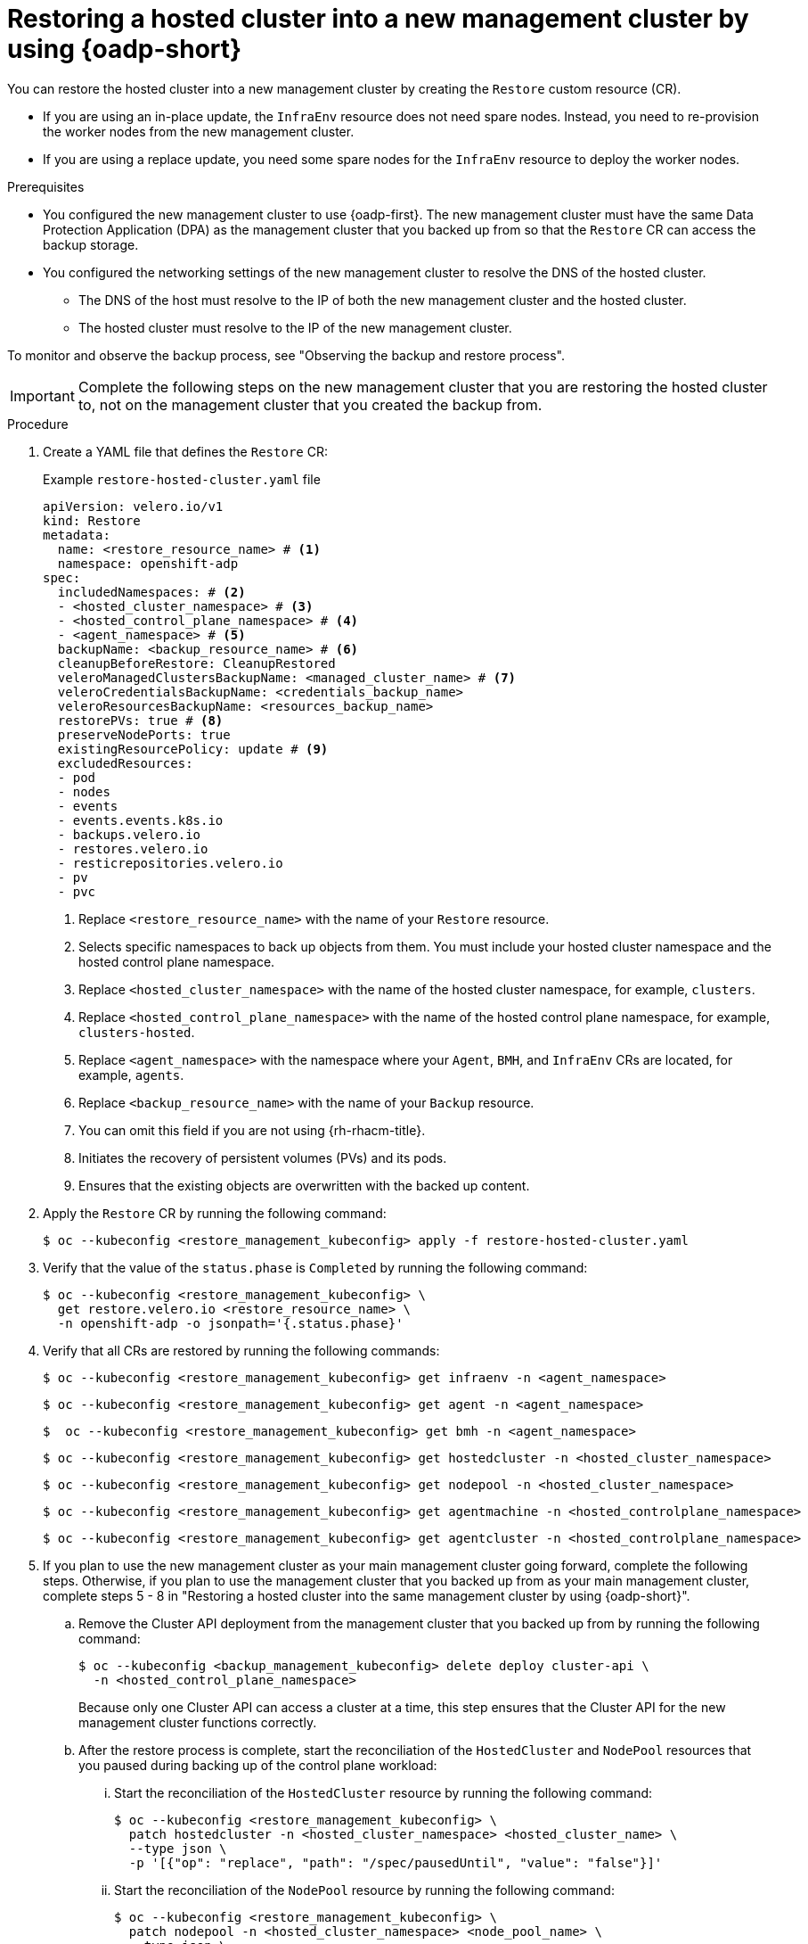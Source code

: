 // Module included in the following assemblies:
//
// * hosted_control_planes/hcp-disaster-recovery-oadp.adoc

:_mod-docs-content-type: PROCEDURE
[id="hcp-dr-oadp-restore-new-mgmt_{context}"]
= Restoring a hosted cluster into a new management cluster by using {oadp-short}

You can restore the hosted cluster into a new management cluster by creating the `Restore` custom resource (CR).

* If you are using an in-place update, the `InfraEnv` resource does not need spare nodes. Instead, you need to re-provision the worker nodes from the new management cluster.
* If you are using a replace update, you need some spare nodes for the `InfraEnv` resource to deploy the worker nodes.

.Prerequisites

* You configured the new management cluster to use {oadp-first}. The new management cluster must have the same Data Protection Application (DPA) as the management cluster that you backed up from so that the `Restore` CR can access the backup storage.
* You configured the networking settings of the new management cluster to resolve the DNS of the hosted cluster.

** The DNS of the host must resolve to the IP of both the new management cluster and the hosted cluster.
** The hosted cluster must resolve to the IP of the new management cluster. 

To monitor and observe the backup process, see "Observing the backup and restore process".

[IMPORTANT]
====
Complete the following steps on the new management cluster that you are restoring the hosted cluster to, not on the management cluster that you created the backup from.
====

.Procedure

. Create a YAML file that defines the `Restore` CR:
+
.Example `restore-hosted-cluster.yaml` file
[source,yaml]
----
apiVersion: velero.io/v1
kind: Restore
metadata:
  name: <restore_resource_name> # <1>
  namespace: openshift-adp
spec:
  includedNamespaces: # <2>
  - <hosted_cluster_namespace> # <3>
  - <hosted_control_plane_namespace> # <4>
  - <agent_namespace> # <5>
  backupName: <backup_resource_name> # <6>
  cleanupBeforeRestore: CleanupRestored
  veleroManagedClustersBackupName: <managed_cluster_name> # <7>
  veleroCredentialsBackupName: <credentials_backup_name>
  veleroResourcesBackupName: <resources_backup_name>
  restorePVs: true # <8>
  preserveNodePorts: true
  existingResourcePolicy: update # <9>
  excludedResources:
  - pod
  - nodes
  - events
  - events.events.k8s.io
  - backups.velero.io
  - restores.velero.io
  - resticrepositories.velero.io
  - pv
  - pvc
----
<1> Replace `<restore_resource_name>` with the name of your `Restore` resource.
<2> Selects specific namespaces to back up objects from them. You must include your hosted cluster namespace and the hosted control plane namespace.
<3> Replace `<hosted_cluster_namespace>` with the name of the hosted cluster namespace, for example, `clusters`.
<4> Replace `<hosted_control_plane_namespace>` with the name of the hosted control plane namespace, for example, `clusters-hosted`.
<5> Replace `<agent_namespace>` with the namespace where your `Agent`, `BMH`, and `InfraEnv` CRs are located, for example, `agents`.
<6> Replace `<backup_resource_name>` with the name of your `Backup` resource.
<7> You can omit this field if you are not using {rh-rhacm-title}.
<8> Initiates the recovery of persistent volumes (PVs) and its pods.
<9> Ensures that the existing objects are overwritten with the backed up content.

. Apply the `Restore` CR by running the following command:
+
[source,terminal]
----
$ oc --kubeconfig <restore_management_kubeconfig> apply -f restore-hosted-cluster.yaml
----

. Verify that the value of the `status.phase` is `Completed` by running the following command:
+
[source,terminal]
----
$ oc --kubeconfig <restore_management_kubeconfig> \
  get restore.velero.io <restore_resource_name> \
  -n openshift-adp -o jsonpath='{.status.phase}'
----

. Verify that all CRs are restored by running the following commands:
+
[source,terminal]
----
$ oc --kubeconfig <restore_management_kubeconfig> get infraenv -n <agent_namespace>
----
+
[source,terminal]
----
$ oc --kubeconfig <restore_management_kubeconfig> get agent -n <agent_namespace>
----
+
[source,terminal]
----
$  oc --kubeconfig <restore_management_kubeconfig> get bmh -n <agent_namespace>
----
+
[source,terminal]
----
$ oc --kubeconfig <restore_management_kubeconfig> get hostedcluster -n <hosted_cluster_namespace>
----
+
[source,terminal]
----
$ oc --kubeconfig <restore_management_kubeconfig> get nodepool -n <hosted_cluster_namespace>
----
+
[source,terminal]
----
$ oc --kubeconfig <restore_management_kubeconfig> get agentmachine -n <hosted_controlplane_namespace>
----
+
[source,terminal]
----
$ oc --kubeconfig <restore_management_kubeconfig> get agentcluster -n <hosted_controlplane_namespace>
----

. If you plan to use the new management cluster as your main management cluster going forward, complete the following steps. Otherwise, if you plan to use the management cluster that you backed up from as your main management cluster, complete steps 5 - 8 in "Restoring a hosted cluster into the same management cluster by using {oadp-short}".

.. Remove the Cluster API deployment from the management cluster that you backed up from by running the following command:
+
[source,terminal]
----
$ oc --kubeconfig <backup_management_kubeconfig> delete deploy cluster-api \
  -n <hosted_control_plane_namespace>
----
+
Because only one Cluster API can access a cluster at a time, this step ensures that the Cluster API for the new management cluster functions correctly.

.. After the restore process is complete, start the reconciliation of the `HostedCluster` and `NodePool` resources that you paused during backing up of the control plane workload:

... Start the reconciliation of the `HostedCluster` resource by running the following command:
+
[source,terminal]
----
$ oc --kubeconfig <restore_management_kubeconfig> \
  patch hostedcluster -n <hosted_cluster_namespace> <hosted_cluster_name> \
  --type json \
  -p '[{"op": "replace", "path": "/spec/pausedUntil", "value": "false"}]'
----

... Start the reconciliation of the `NodePool` resource by running the following command:
+
[source,terminal]
----
$ oc --kubeconfig <restore_management_kubeconfig> \
  patch nodepool -n <hosted_cluster_namespace> <node_pool_name> \
  --type json \
  -p '[{"op": "replace", "path": "/spec/pausedUntil", "value": "false"}]'
----

... Verify that the hosted cluster is reporting that the hosted control plane is available by running the following command:
+
[source,terminal]
----
$ oc --kubeconfig <restore_management_kubeconfig> get hostedcluster
----

... Verify that the hosted cluster is reporting that the cluster operators are available by running the following command:
+
[source,terminal]
----
$ oc get co --kubeconfig <hosted_cluster_kubeconfig>
----

.. Start the reconciliation of the Agent provider resources that you paused during backing up of the control plane workload:

... Start the reconciliation of the `AgentCluster` resource by running the following command:
+
[source,terminal]
----
$ oc --kubeconfig <restore_management_kubeconfig> \
  annotate agentcluster -n <hosted_control_plane_namespace>  \
  cluster.x-k8s.io/paused- --overwrite=true --all
----

... Start the reconciliation of the `AgentMachine` resource by running the following command:
+
[source,terminal]
----
$ oc --kubeconfig <restore_management_kubeconfig> \
  annotate agentmachine -n <hosted_control_plane_namespace>  \
  cluster.x-k8s.io/paused- --overwrite=true --all
----

... Start the reconciliation of the `Cluster` resource by running the following command:
+
[source,terminal]
----
$ oc --kubeconfig <restore_management_kubeconfig> \
  annotate cluster -n <hosted_control_plane_namespace> \
  cluster.x-k8s.io/paused- --overwrite=true --all
----

.. Verify that the node pool is working as expected by running the following command:
+
[source,terminal]
----
$ oc --kubeconfig <restore_management_kubeconfig> \
  get nodepool -n <hosted_cluster_namespace> 
----
+
.Example output
[source,terminal]
----
NAME       CLUSTER    DESIRED NODES   CURRENT NODES   AUTOSCALING   AUTOREPAIR   VERSION   UPDATINGVERSION   UPDATINGCONFIG   MESSAGE
hosted-0   hosted-0   3               3               False         False        4.17.11   False             False
----

.. Optional: To ensure that no conflicts exist and that the new management cluster has continued functionality, remove the `HostedCluster` resources from the backup management cluster by completing the following steps:

... In the management cluster that you backed up from, in the `ClusterDeployment` resource, set the `spec.preserveOnDelete` parameter to `true` by running the following command:
+
[source,terminal]
----
$ oc --kubeconfig <backup_management_kubeconfig> patch \
  -n <hosted_control_plane_namespace> \
  ClusterDeployment/<hosted_cluster_name> -p \
  '{"spec":{"preserveOnDelete":'true'}}' \
  --type=merge
----
+
This step ensures that the hosts are not deprovisioned.

... Delete the machines by running the following commands:
+
[source,terminal]
----
$ oc --kubeconfig <backup_management_kubeconfig> patch \
  <machine_name> -n <hosted_control_plane_namespace> -p \
  '[{"op":"remove","path":"/metadata/finalizers"}]' \
  --type=merge
----
+
[source,terminal]
----
$ oc --kubeconfig <backup_management_kubeconfig> \
  delete machine <machine_name> \
  -n <hosted_control_plane_namespace>
----

... Delete the `AgentCluster` and `Cluster` resources by running the following commands:
+
[source,terminal]
----
$ oc --kubeconfig <backup_management_kubeconfig> \
  delete agentcluster <hosted_cluster_name> \
  -n <hosted_control_plane_namespace>
----
+
[source,terminal]
----
$ oc --kubeconfig <backup_management_kubeconfig> \
  patch cluster <cluster_name> \
  -n <hosted_control_plane_namespace> \
  -p '[{"op":"remove","path":"/metadata/finalizers"}]' \
  --type=json
----
+
[source,terminal]
----
$ oc --kubeconfig <backup_management_kubeconfig> \
  delete cluster <cluster_name> \
  -n <hosted_control_plane_namespace> 
----

... If you use {rh-rhacm-title}, delete the managed cluster by running the following commands:
+
[source,terminal]
----
$ oc --kubeconfig <backup_management_kubeconfig> \
  patch managedcluster <hosted_cluster_name> \
  -n <hosted_cluster_namespace> \
  -p '[{"op":"remove","path":"/metadata/finalizers"}]' \
  --type=json
----
+
[source,terminal]
----
$ oc --kubeconfig <backup_management_kubeconfig> \
  delete managedcluster <hosted_cluster_name> \
  -n <hosted_cluster_namespace>
----

... Delete the `HostedCluster` resource by running the following command:
+
[source,terminal]
----
$ oc --kubeconfig <backup_management_kubeconfig> \
  delete hostedcluster \
  -n <hosted_cluster_namespace> <hosted_cluster_name>
----